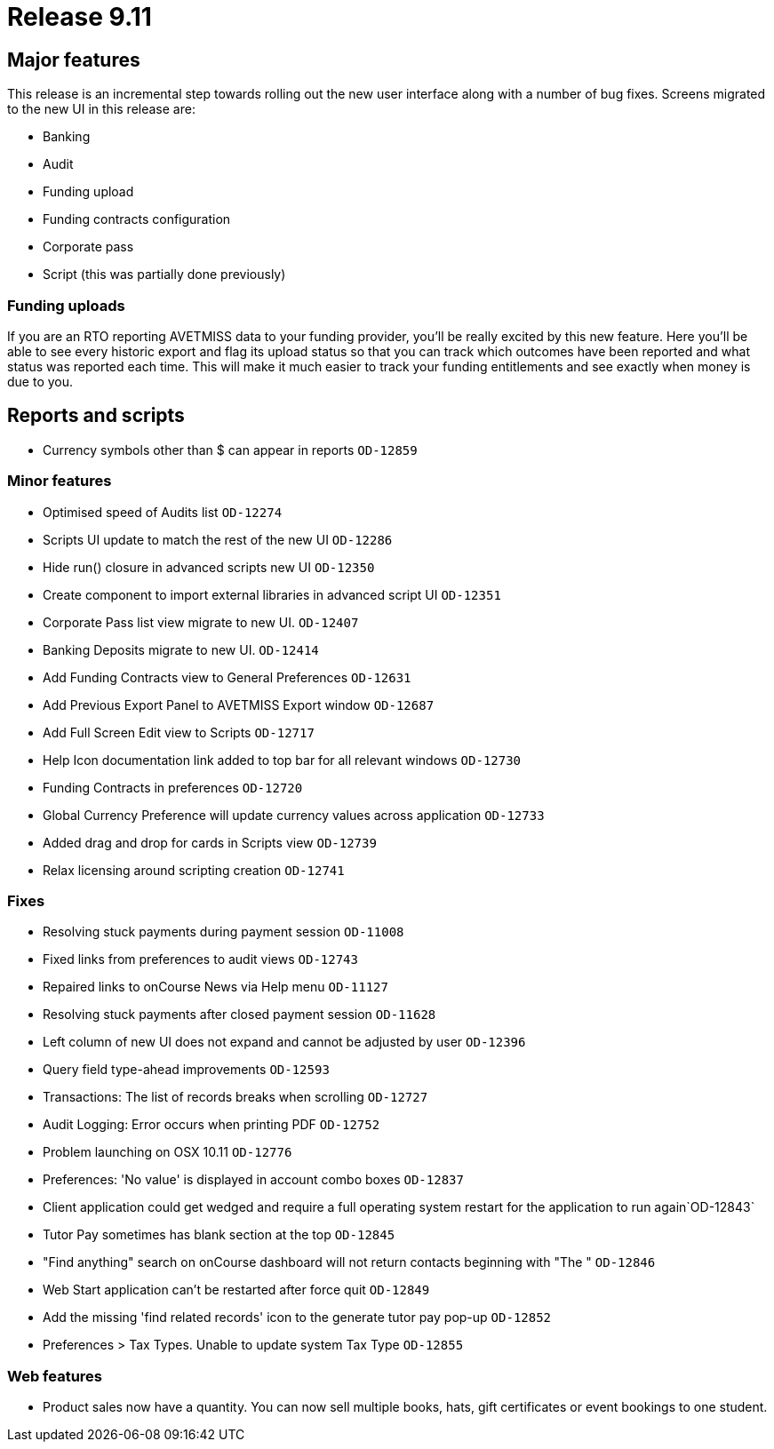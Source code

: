 = Release 9.11



== Major features

This release is an incremental step towards rolling out the new user
interface along with a number of bug fixes. Screens migrated to the new
UI in this release are:

* Banking
* Audit
* Funding upload
* Funding contracts configuration
* Corporate pass
* Script (this was partially done previously)

=== Funding uploads

If you are an RTO reporting AVETMISS data to your funding provider,
you'll be really excited by this new feature. Here you'll be able to see
every historic export and flag its upload status so that you can track
which outcomes have been reported and what status was reported each
time. This will make it much easier to track your funding entitlements
and see exactly when money is due to you.

== Reports and scripts

* Currency symbols other than $ can appear in reports `OD-12859`

=== Minor features

* Optimised speed of Audits list `OD-12274`
* Scripts UI update to match the rest of the new UI `OD-12286`
* Hide run() closure in advanced scripts new UI `OD-12350`
* Create component to import external libraries in advanced script UI
`OD-12351`
* Corporate Pass list view migrate to new UI. `OD-12407`
* Banking Deposits migrate to new UI. `OD-12414`
* Add Funding Contracts view to General Preferences `OD-12631`
* Add Previous Export Panel to AVETMISS Export window `OD-12687`
* Add Full Screen Edit view to Scripts `OD-12717`
* Help Icon documentation link added to top bar for all relevant windows
`OD-12730`
* Funding Contracts in preferences `OD-12720`
* Global Currency Preference will update currency values across
application `OD-12733`
* Added drag and drop for cards in Scripts view `OD-12739`
* Relax licensing around scripting creation `OD-12741`

=== Fixes

* Resolving stuck payments during payment session `OD-11008`
* Fixed links from preferences to audit views `OD-12743`
* Repaired links to onCourse News via Help menu `OD-11127`
* Resolving stuck payments after closed payment session `OD-11628`
* Left column of new UI does not expand and cannot be adjusted by user
`OD-12396`
* Query field type-ahead improvements `OD-12593`
* Transactions: The list of records breaks when scrolling `OD-12727`
* Audit Logging: Error occurs when printing PDF `OD-12752`
* Problem launching on OSX 10.11 `OD-12776`
* Preferences: 'No value' is displayed in account combo boxes `OD-12837`
* Client application could get wedged and require a full operating
system restart for the application to run again`OD-12843`
* Tutor Pay sometimes has blank section at the top `OD-12845`
* "Find anything" search on onCourse dashboard will not return contacts
beginning with "The " `OD-12846`
* Web Start application can't be restarted after force quit `OD-12849`
* Add the missing 'find related records' icon to the generate tutor pay
pop-up `OD-12852`
* Preferences > Tax Types. Unable to update system Tax Type `OD-12855`

=== Web features

* Product sales now have a quantity. You can now sell multiple books,
hats, gift certificates or event bookings to one student.
